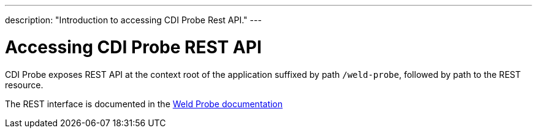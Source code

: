 ---
description: "Introduction to accessing CDI Probe Rest API."
---

= Accessing CDI Probe REST API

CDI Probe exposes REST API at the context root of the application suffixed by path `/weld-probe`, followed by path to the REST resource. 

The REST interface is documented in the https://github.com/weld/core/blob/master/probe/README.md[Weld Probe documentation]
